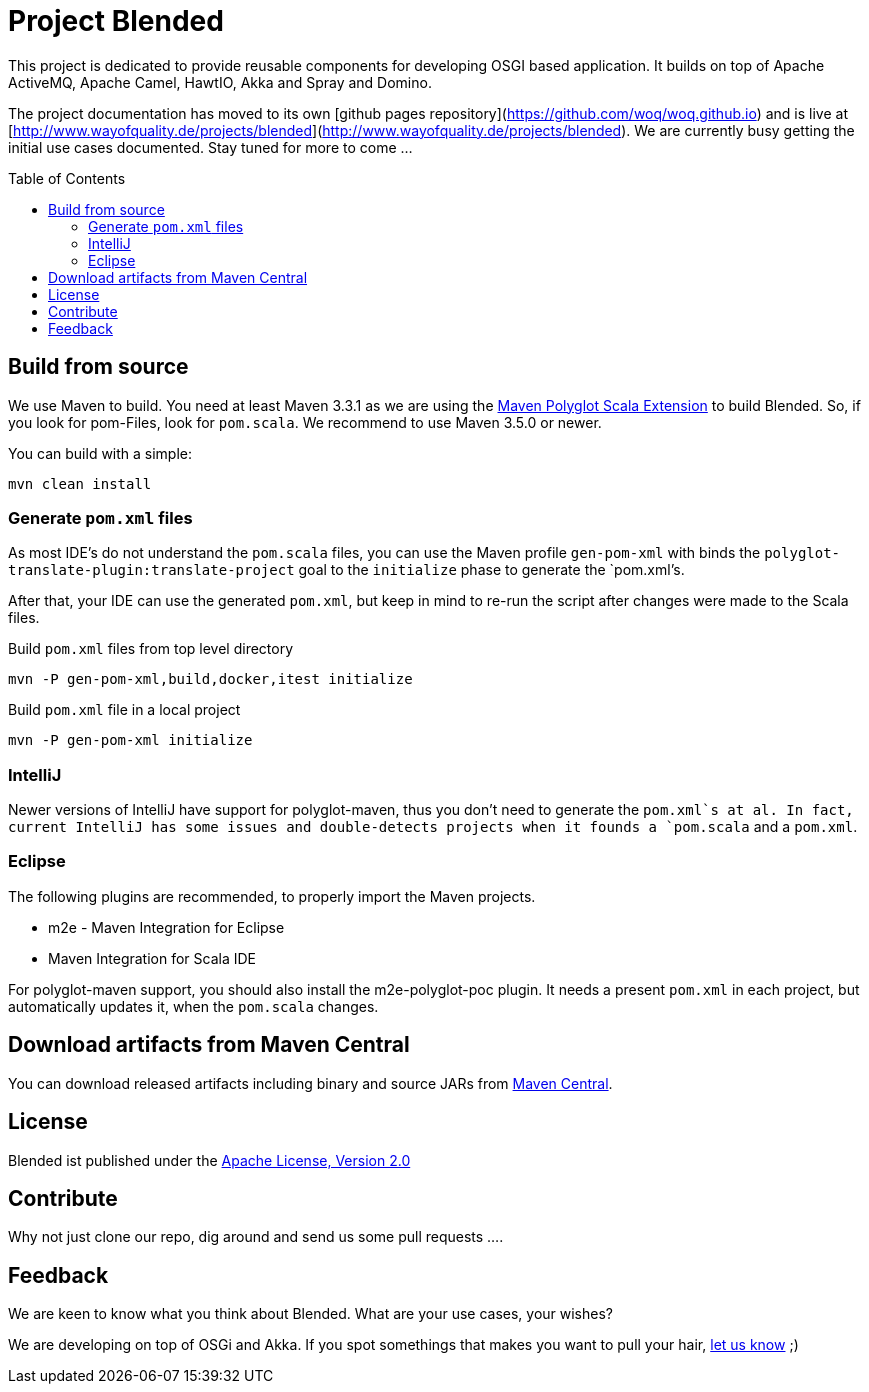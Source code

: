 = Project Blended
:toc:
:toc-placement: preamble

ifdef::env-github[]
image:https://badge.waffle.io/woq-blended/blended.png[Stories in Ready, link=https://waffle.io/woq-blended/blended]
image:https://api.travis-ci.org/woq-blended/blended.svg?branch=master[Building with Travis,link="https://travis-ci.org/woq-blended/blended"]
image:https://badges.gitter.im/Join%20Chat.svg[Join the chat at, link="https://gitter.im/woq-blended/blended?utm_source=badge&utm_medium=badge&utm_campaign=pr-badge&utm_content=badge"]
endif::[]


This project is dedicated to provide reusable components for developing OSGI based application.
It builds on top of Apache ActiveMQ, Apache Camel, HawtIO, Akka and Spray and Domino.

The project documentation has moved to its own [github pages repository](https://github.com/woq/woq.github.io) and is live at [http://www.wayofquality.de/projects/blended](http://www.wayofquality.de/projects/blended).
We are currently busy getting the initial use cases documented. Stay tuned for more to come ...

== Build from source

We use Maven to build.
You need at least Maven 3.3.1 as we are using the https://github.com/takari/polyglot-maven[Maven Polyglot Scala Extension] to build Blended.
So, if you look for pom-Files, look for `pom.scala`.
We recommend to use Maven 3.5.0 or newer.

You can build with a simple:

`mvn clean install`

=== Generate `pom.xml` files

As most IDE's do not understand the `pom.scala` files, you can use the Maven profile `gen-pom-xml` with binds the `polyglot-translate-plugin:translate-project` goal to the `initialize` phase to generate the `pom.xml`'s.


After that, your IDE can use the generated `pom.xml`, but keep in mind to re-run the script after changes were made to the Scala files.

.Build `pom.xml` files from top level directory
----
mvn -P gen-pom-xml,build,docker,itest initialize
----

.Build `pom.xml` file in a local project
----
mvn -P gen-pom-xml initialize
----

=== IntelliJ

Newer versions of IntelliJ have support for polyglot-maven, thus you don't need to generate the `pom.xml`s at al. In fact, current IntelliJ has some issues and double-detects projects when it founds a `pom.scala` and a `pom.xml`.

=== Eclipse

The following plugins are recommended, to properly import the Maven projects.

* m2e - Maven Integration for Eclipse
* Maven Integration for Scala IDE

For polyglot-maven support, you should also install the m2e-polyglot-poc plugin. It needs a present `pom.xml` in each project, but automatically updates it, when the `pom.scala` changes.


== Download  artifacts from Maven Central

You can download released artifacts including binary and source JARs from http://search.maven.org/#search|ga|1|g%3A%22de.wayofquality.blended%22[Maven Central].



== License

Blended ist published under the http://www.apache.org/licenses/LICENSE-2.0[Apache License, Version 2.0]

== Contribute

Why not just clone our repo, dig around and send us some pull requests ....

== Feedback

We are keen to know what you think about Blended. What are your use cases, your wishes?

We are developing on top of OSGi and Akka.
If you spot somethings that makes you want to pull your hair, https://github.com/woq-blended/blended/issues[let us know] ;)
